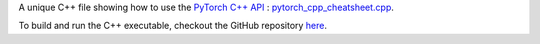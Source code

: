 A unique C++ file showing how to use the `PyTorch C++ API <https://pytorch.org/cppdocs>`_ : `pytorch_cpp_cheatsheet.cpp <https://github.com/ThibaultLejemble/PyTorch-CPP-Cheatsheet/blob/main/pytorch_cpp_cheatsheet.cpp>`_.

To build and run the C++ executable, checkout the GitHub repository `here <https://github.com/ThibaultLejemble/PyTorch-CPP-Cheatsheet>`_.
